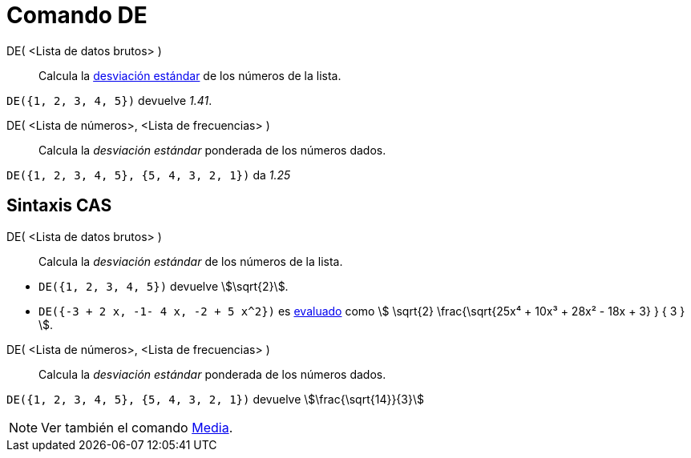= Comando DE
:page-en: commands/SD
ifdef::env-github[:imagesdir: /es/modules/ROOT/assets/images]

DE( <Lista de datos brutos> )::
  Calcula la https://es.wikipedia.org/wiki/Desviaci%C3%B3n_t%C3%ADpica[desviación estándar] de los números de la
  lista.

[EXAMPLE]
====

`++DE({1, 2, 3, 4, 5})++` devuelve _1.41_.

====

DE( <Lista de números>, <Lista de frecuencias> )::
  Calcula la _desviación estándar_ ponderada de los números dados.

[EXAMPLE]
====

`++DE({1, 2, 3, 4, 5}, {5, 4, 3, 2, 1})++` da _1.25_

====

== Sintaxis CAS

DE( <Lista de datos brutos> )::
  Calcula la _desviación estándar_ de los números de la lista.

[EXAMPLE]
====

* `++DE({1, 2, 3, 4, 5})++` devuelve stem:[\sqrt{2}].
* `++DE({-3 + 2 x, -1- 4 x, -2 + 5 x^2})++` es xref:/tools/Evalúa.adoc[evaluado] como stem:[ \sqrt{2}
\frac{\sqrt{25x⁴ + 10x³ + 28x² - 18x + 3} } { 3 } ].

====

DE( <Lista de números>, <Lista de frecuencias> )::
  Calcula la _desviación estándar_ ponderada de los números dados.

[EXAMPLE]
====

`++DE({1, 2, 3, 4, 5}, {5, 4, 3, 2, 1})++` devuelve stem:[\frac{\sqrt{14}}{3}]

====

[NOTE]
====

Ver también el comando xref:/commands/Media.adoc[Media].

====
